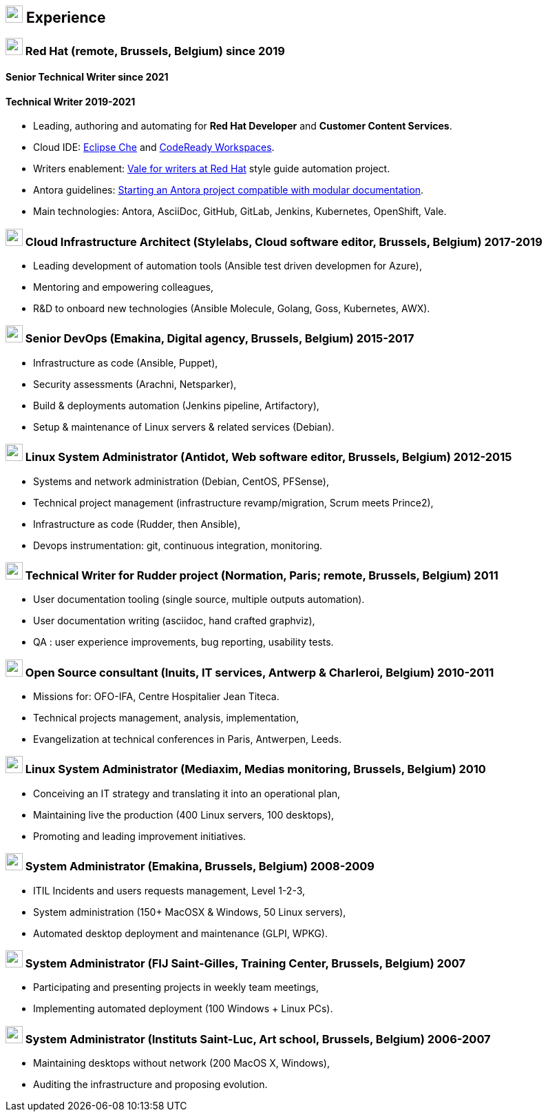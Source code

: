 
== image:suitcase.svg[xp,25] Experience

=== image:redhat.svg[user,25] Red Hat (remote, Brussels, Belgium) since 2019

==== Senior Technical Writer since 2021
==== Technical Writer 2019-2021

- Leading, authoring and automating for *Red Hat Developer* and *Customer Content Services*.
- Cloud IDE: link:https://www.eclipse.org/che/docs/[Eclipse Che] and link:https://access.redhat.com/documentation/en-us/red_hat_codeready_workspaces[CodeReady Workspaces].
- Writers enablement: link:https://redhat-documentation.github.io/vale-at-red-hat/[Vale for writers at Red Hat] style guide automation project.
- Antora guidelines: https://antora-for-modular-docs.github.io/[Starting an Antora project compatible with modular documentation].
- Main technologies: Antora, AsciiDoc, GitHub, GitLab, Jenkins, Kubernetes, OpenShift, Vale.


=== image:cloud.svg[user,25] Cloud Infrastructure Architect (Stylelabs, Cloud software editor, Brussels, Belgium) 2017-2019

- Leading development of automation tools (Ansible test driven developmen for Azure),
- Mentoring and empowering colleagues,
- R&D to onboard new technologies (Ansible Molecule, Golang, Goss, Kubernetes, AWX).

=== image:code.svg[user,25] Senior DevOps (Emakina, Digital agency, Brussels, Belgium) 2015-2017

- Infrastructure as code (Ansible, Puppet),
- Security assessments (Arachni, Netsparker),
- Build & deployments automation (Jenkins pipeline, Artifactory),
- Setup & maintenance of Linux servers & related services (Debian).

=== image:linux.svg[user,25] Linux System Administrator (Antidot, Web software editor, Brussels, Belgium) 2012-2015

- Systems and network administration (Debian, CentOS, PFSense),
- Technical project management (infrastructure revamp/migration, Scrum meets Prince2),
- Infrastructure as code (Rudder, then Ansible),
- Devops instrumentation: git, continuous integration, monitoring.

=== image:pen.svg[user,25] Technical Writer for Rudder project (Normation, Paris; remote, Brussels, Belgium) 2011

- User documentation tooling (single source, multiple outputs automation).
- User documentation writing (asciidoc, hand crafted graphviz),
- QA : user experience improvements, bug reporting, usability tests.

=== image:linux.svg[user,25] Open Source consultant (Inuits, IT services, Antwerp & Charleroi, Belgium) 2010-2011

- Missions for: OFO-IFA, Centre Hospitalier Jean Titeca.
- Technical projects management, analysis, implementation,
- Evangelization at technical conferences in Paris, Antwerpen, Leeds.

=== image:linux.svg[user,25] Linux System Administrator (Mediaxim, Medias monitoring, Brussels, Belgium) 2010

- Conceiving an IT strategy and translating it into an operational plan,
- Maintaining live the production (400 Linux servers, 100 desktops),
- Promoting and leading improvement initiatives.

=== image:linux.svg[user,25] System Administrator (Emakina, Brussels, Belgium) 2008-2009

- ITIL Incidents and users requests management, Level 1-2-3,
- System administration (150+ MacOSX & Windows, 50 Linux servers),
- Automated desktop deployment and maintenance (GLPI, WPKG).

=== image:linux.svg[user,25] System Administrator (FIJ Saint-Gilles, Training Center, Brussels, Belgium) 2007

- Participating and presenting projects in weekly team meetings,
- Implementing automated deployment (100 Windows + Linux PCs).

=== image:linux.svg[user,25] System Administrator (Instituts Saint-Luc, Art school, Brussels, Belgium) 2006-2007

- Maintaining desktops without network (200 MacOS X, Windows),
- Auditing the infrastructure and proposing evolution.
